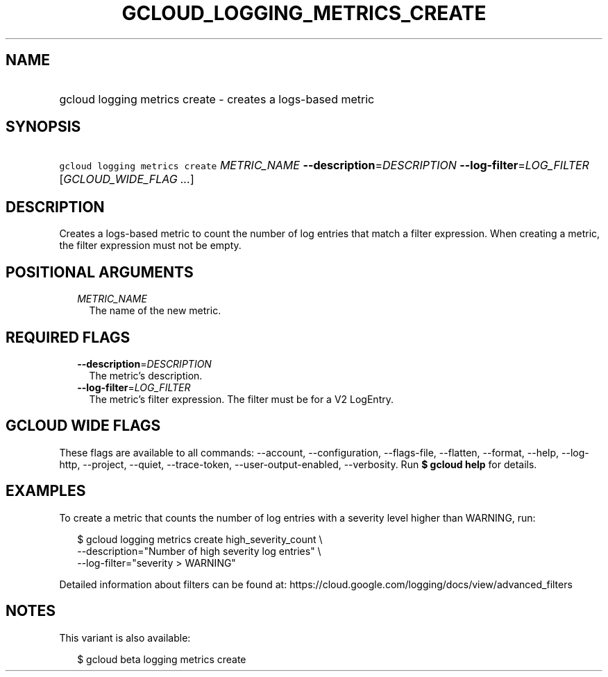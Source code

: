 
.TH "GCLOUD_LOGGING_METRICS_CREATE" 1



.SH "NAME"
.HP
gcloud logging metrics create \- creates a logs\-based metric



.SH "SYNOPSIS"
.HP
\f5gcloud logging metrics create\fR \fIMETRIC_NAME\fR \fB\-\-description\fR=\fIDESCRIPTION\fR \fB\-\-log\-filter\fR=\fILOG_FILTER\fR [\fIGCLOUD_WIDE_FLAG\ ...\fR]



.SH "DESCRIPTION"

Creates a logs\-based metric to count the number of log entries that match a
filter expression. When creating a metric, the filter expression must not be
empty.



.SH "POSITIONAL ARGUMENTS"

.RS 2m
.TP 2m
\fIMETRIC_NAME\fR
The name of the new metric.


.RE
.sp

.SH "REQUIRED FLAGS"

.RS 2m
.TP 2m
\fB\-\-description\fR=\fIDESCRIPTION\fR
The metric's description.

.TP 2m
\fB\-\-log\-filter\fR=\fILOG_FILTER\fR
The metric's filter expression. The filter must be for a V2 LogEntry.


.RE
.sp

.SH "GCLOUD WIDE FLAGS"

These flags are available to all commands: \-\-account, \-\-configuration,
\-\-flags\-file, \-\-flatten, \-\-format, \-\-help, \-\-log\-http, \-\-project,
\-\-quiet, \-\-trace\-token, \-\-user\-output\-enabled, \-\-verbosity. Run \fB$
gcloud help\fR for details.



.SH "EXAMPLES"

To create a metric that counts the number of log entries with a severity level
higher than WARNING, run:

.RS 2m
$ gcloud logging metrics create high_severity_count \e
    \-\-description="Number of high severity log entries" \e
    \-\-log\-filter="severity > WARNING"
.RE

Detailed information about filters can be found at:
https://cloud.google.com/logging/docs/view/advanced_filters



.SH "NOTES"

This variant is also available:

.RS 2m
$ gcloud beta logging metrics create
.RE

